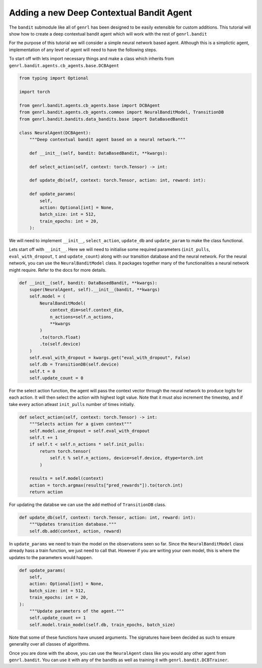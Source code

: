 Adding a new Deep Contextual Bandit Agent
=========================================

The ``bandit`` submodule like all of ``genrl`` has been designed to be
easily extensible for custom additions. This tutorial will show how to
create a deep contextual bandit agent which will work with the rest of
``genrl.bandit``

For the purpose of this tutorial we will consider a simple neural
network based agent. Although this is a simplictic agent, implementation
of any level of agent will need to have the following steps.

To start off with lets import necessary things and make a class which
inherits from ``genrl.bandit.agents.cb_agents.base.DCBAgent``

.. code:: python

    from typing import Optional

    import torch

    from genrl.bandit.agents.cb_agents.base import DCBAgent
    from genrl.bandit.agents.cb_agents.common import NeuralBanditModel, TransitionDB
    from genrl.bandit.bandits.data_bandits.base import DataBasedBandit

    class NeuralAgent(DCBAgent):
        """Deep contextual bandit agent based on a neural network."""

        def __init__(self, bandit: DataBasedBandit, **kwargs):

        def select_action(self, context: torch.Tensor) -> int:

        def update_db(self, context: torch.Tensor, action: int, reward: int):

        def update_params(
            self,
            action: Optional[int] = None,
            batch_size: int = 512,
            train_epochs: int = 20,
        ):

We will need to implement ``__init__``, ``select_action``, ``update_db``
and ``update_param`` to make the class functional.

Lets start off with ``__init__``. Here we will need to initialise some
required parameters (``init_pulls``, ``eval_with_dropout``, ``t`` and
``update_count``) along with our transition database and the neural
network. For the neural network, you can use the ``NeuralBanditModel``
class. It packages together many of the functionalities a neural network
might require. Refer to the docs for more details.

.. code:: python

        def __init__(self, bandit: DataBasedBandit, **kwargs):
            super(NeuralAgent, self).__init__(bandit, **kwargs)
            self.model = (
                NeuralBanditModel(
                    context_dim=self.context_dim,
                    n_actions=self.n_actions,
                    **kwargs
                )
                .to(torch.float)
                .to(self.device)
            )
            self.eval_with_dropout = kwargs.get("eval_with_dropout", False)
            self.db = TransitionDB(self.device)
            self.t = 0
            self.update_count = 0

For the select action function, the agent will pass the context vector
through the neural network to produce logits for each action. It will
then select the action with highest logit value. Note that it must also
increment the timestep, and if take every action atleast ``init_pulls``
number of times initially.

.. code:: python

        def select_action(self, context: torch.Tensor) -> int:
            """Selects action for a given context"""
            self.model.use_dropout = self.eval_with_dropout
            self.t += 1
            if self.t < self.n_actions * self.init_pulls:
                return torch.tensor(
                    self.t % self.n_actions, device=self.device, dtype=torch.int
                )

            results = self.model(context)
            action = torch.argmax(results["pred_rewards"]).to(torch.int)
            return action

For updating the databse we can use the ``add`` method of
``TransitionDB`` class.

.. code:: python

        def update_db(self, context: torch.Tensor, action: int, reward: int):
            """Updates transition database."""
            self.db.add(context, action, reward)

In ``update_params`` we need to train the model on the observations seen
so far. Since the ``NeuralBanditModel`` class already hass a train
function, we just need to call that. However if you are writing your own
model, this is where the updates to the parameters would happen.

.. code:: python

        def update_params(
            self,
            action: Optional[int] = None,
            batch_size: int = 512,
            train_epochs: int = 20,
        ):
            """Update parameters of the agent."""
            self.update_count += 1
            self.model.train_model(self.db, train_epochs, batch_size)

Note that some of these functions have unused arguments. The signatures
have been decided as such to ensure generality over all classes of
algorithms.

Once you are done with the above, you can use the ``NeuralAgent`` class
like you would any other agent from ``genrl.bandit``. You can use it
with any of the bandits as well as training it with
``genrl.bandit.DCBTrainer``.
